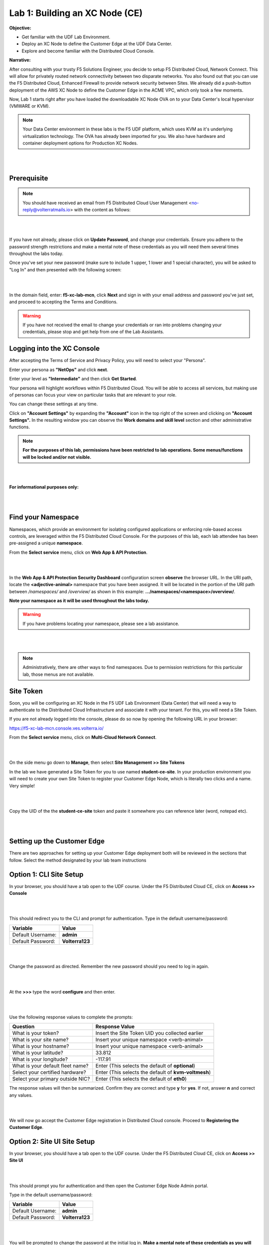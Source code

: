 Lab 1: Building an XC Node (CE)
==================================

**Objective:**

* Get familiar with the UDF Lab Environment. 

* Deploy an XC Node to define the Customer Edge at the UDF Data Center.

* Explore and become familiar with the Distributed Cloud Console.

**Narrative:** 

After consulting with your trusty F5 Solutions Engineer, you decide to setup F5 Distributed Cloud, Network Connect. This will allow for privately routed network connectivity between two disparate networks. 
You also found out that you can use the F5 Distributed Cloud, Enhanced Firewall to provide network security between Sites. 
We already did a push-button deployment of the AWS XC Node to define the Customer Edge in the ACME VPC, which only took a few moments. 

Now, Lab 1 starts right after you have loaded the downloadable XC Node OVA on to your Data Center's local hypervisor (VMWARE or KVM). 

.. NOTE:: Your Data Center environment in these labs is the F5 UDF platform, which uses KVM as it's underlying virtualization technology. The OVA has already been imported for you. We also have hardware and container deployment options for Production XC Nodes. 

|

.. image:: ../images/lab1intro.png

|

**Prerequisite**
------------------

.. NOTE:: You should have received an email from F5 Distributed Cloud User Management <no-reply@volterratmails.io> with the content as follows:

|

.. image:: ../images/updatepasswd.png

|
 
If you have not already, please click on **Update Password**, and change your credentials. Ensure you adhere to the password strength restrictions and make a mental note of these credentials as you will need them several times throughout the labs today. 

Once you've set your new password (make sure to include 1 upper, 1 lower and 1 special character), you will be asked to "Log In" and then presented with the following screen:

|

.. image:: ../images/tenantlogin.png 

|

In the domain field, enter: **f5-xc-lab-mcn**, click **Next** and sign in with your email address and password you've just set, and proceed to accepting the Terms and Conditions. 


.. warning:: If you have not received the email to change your credentials or ran into problems changing your credentials, please stop and get help from one of the Lab Assistants. 


**Logging into the XC Console**
---------------------------------


After accepting the Terms of Service and Privacy Policy, you will need to select your "Persona". 

Enter your persona as **"NetOps"** and click **next**. 

Enter your level as **"Intermediate"** and then click **Get Started**.  

Your persona will highlight workflows within F5 Distributed Cloud.
You will be able to access all services, but making use of personas can focus your view on particular tasks that are relevant to your role.

You can change these settings at any time. 

Click on **"Account Settings"** by expanding the **"Account"** icon in the top right of the screen and clicking on **"Account Settings".**  
In the resulting window you can observe the **Work domains and skill level** section and other administrative functions.
   
.. note:: **For the purposes of this lab, permissions have been restricted to lab operations. Some menus/functions will be locked and/or not visible.**

|

.. image:: ../images/intro1.png 

|

**For informational purposes only:**

|

.. image:: ../images/intro2.png 

|

**Find your Namespace**
---------------------------------


Namespaces, which provide an environment for isolating configured applications or enforcing role-based access controls, are leveraged
within the F5 Distributed Cloud Console. For the purposes of this lab, each lab attendee has been pre-assigned a unique **namespace**.

From the **Select service** menu, click on **Web App & API Protection**. 

|

.. image:: ../images/findnamespace.png 

|

In the **Web App & API Protection Security Dashboard** configuration screen **observe** the browser URL. In the URI path, locate the **<adjective-animal>** namespace that you have
been assigned. It will be located in the portion of the URI path between */namespaces/* and */overview/* as shown in this example: **…/namespaces/<namespace>/overview/**. 
   
**Note your namespace as it will be used throughout the labs today.**

.. warning:: If you have problems locating your namespace, please see a lab assistance.

|

.. image:: ../images/namespace1.png

|

.. note:: Administratively, there are other ways to find namespaces. Due to permission restrictions for this particular lab, those menus are not available.



**Site Token**
----------------

Soon, you will be configuring an XC Node in the F5 UDF Lab Environment (Data Center) that will need a way to authenticate to the Distributed Cloud Infrastructure and associate it with your tenant. For this, you will need a Site Token. 

If you are not already logged into the console, please do so now by opening the following URL in your browser: 

https://f5-xc-lab-mcn.console.ves.volterra.io/


From the **Select service** menu, click on **Multi-Cloud Network Connect**. 

|

.. image:: ../images/sitetoke.png 

|

On the side menu go down to **Manage**, then select **Site Management >> Site Tokens**
    
In the lab we have generated a Site Token for you to use named **student-ce-site**.  
In your production environment you will need to create your own Site Token to register your Customer Edge Node, which is literally two clicks and a name. Very simple! 

|

.. image:: ../images/tokens.png

|

Copy the UID of the the **student-ce-site** token and paste it somewhere you can reference later (word, notepad etc).

|

.. image:: ../images/copytoke.png 

|

**Setting up the Customer Edge**
----------------------------------

There are two approaches for setting up your Customer Edge deployment both will be reviewed in the sections that follow.  Select the method designated by your lab team instructions

**Option 1: CLI Site Setup**
----------------------
 
In your browser, you should have a tab open to the UDF course. Under the F5 Distributed Cloud CE, click on **Access >> Console**

|

.. image:: ../images/cli-01.png 

|

This should redirect you to the CLI and prompt for authentication. Type in the default username/password:

==============================  =====
Variable                        Value
==============================  =====
Default Username:                **admin**
Default Password:                **Volterra123**
==============================  =====

|

.. image:: ../images/cli-02.png 

|

Change the password as directed. Remember the new password should you need to log in again. 

|

.. image:: ../images/cli-03.png 

|

At the **>>>** type the word **configure** and then enter. 

|

.. image:: ../images/cli-04.png 

|

Use the following response values to complete the prompts:

================================  ====================================================
Question                          Response Value
================================  ====================================================
What is your token?               Insert the Site Token UID you collected earlier
What is your site name?           Insert your unique namespace <verb-animal>
What is your hostname?            Insert your unique namespace <verb-animal> 
What is your latitude?            33.812
What is your longitude?           -117.91
What is your default fleet name?  Enter (This selects the default of **optional**)
Select your certified hardware?   Enter (This selects the default of **kvm-voltmesh**)
Select your primary outside NIC?  Enter (This selects the default of **eth0**)
================================  ==================================================== 

The response values will then be summarized. Confirm they are correct and type **y** for **yes**. If not, answer **n** and correct any values. 

|

.. image:: ../images/cli-05.png 

|

We will now go accept the Customer Edge registration in Distributed Cloud console. Proceed to **Registering the Customer Edge**.

**Option 2: Site UI Site Setup**
----------------------

In your browser, you should have a tab open to the UDF course. Under the F5 Distributed Cloud CE, click on **Access >> Site UI**

|

.. image:: ../images/udf-ce.png 

|

This should prompt you for authentication and then open the Customer Edge Node Admin portal.

Type in the default username/password:

==============================  =====
Variable                        Value
==============================  =====
Default Username:                **admin**
Default Password:                **Volterra123**
==============================  =====

|

.. image:: ../images/signin.png 

|

You will be prompted to change the password at the initial log in. **Make a mental note of these credentials as you will need them several times throughout the labs today.** 

|

.. image:: ../images/changepwd.png

|

After you set the password, the services will need to restart and then the Customer Edge node will present the Dashboard

.. Note:: You may have to Refresh your browser and log in again. 

|

.. image:: ../images/restart.png 

|

Once all services are up and running you should see the Dashboard which will have various colors and state as shown:

|

.. image:: ../images/dash.png 

|

If you mouse-over each of the icons, the specific services will report their status in addition to the status reflected by the icon.

Mouse over each of the components under VP Manager Status and note the components and their condition.  You can also click on **“Show full status”** and see a JSON report that is used to present the VP Manager Status in detail.

You can also scroll down and see hardware details that describe the platform that the Customer Edge is installed on. 


Click the blue **Configure Now** button.

|

.. image:: ../images/ceconf.png 

|

This will take you to the **Customer Edge Device Configuration** page.

Set the following parameters and leave everything else as default:

==============================  =====
Variable                        Value
==============================  =====
Token                           Insert the Site Token UID you collected earlier
Cluster Name                    Insert your unique namespace <verb-animal>
Hostname                        Insert your unique namespace <verb-animal> 
Latitude                        33.812
Longitude                       -117.91
==============================  =====

The end result should look like the image below, and then click **Save Configuration.**

|

.. image:: ../images/devconf.png 

|

After you save the configuration, you will be taken back to the Dashboard, notice the status change to **“Approval”** after a few moments. (May need to refresh page)

|

.. image:: ../images/approval.png 

|

**If you encounter it, you can safely ignore this benign timing error due to the UDF lab environment.**

|

.. image:: ../images/error.png 

|

We will now go accept the Customer Edge registration in Distributed Cloud console. Proceed to **Registering the Customer Edge**.


**Registering the Customer Edge**
----------------------------------

Go back to the Distributed Cloud console.  If the session timed out, you will need to log back into the console using the following URL or refreshing your browser:

https://f5-xc-lab-mcn.console.ves.volterra.io/

From the **Select service** menu, click on **Multi-Cloud Network Connect**.

On the side menu go down to **Manage >> Site Management >> Registrations.**

|

.. image:: ../images/sitemgt.png 

|

The Customer Edge node you configured from the previous step should appear on this list, if not give it a couple moments and refresh the screen by clicking the **Refresh button** at the top right-hand corner.  

|

.. image:: ../images/sitereg.png

|

.. Tip:: This process can take a few minutes for the node to register with Distributed Cloud. 

Once the Node appears in the Registration list, accept the registration by clicking on the blue check mark.

**Click the blue check mark** to accept the registration. 

.. Note::  If you DO NOT see a blue check mark, it's likely your browser width is NOT wide enough.  Simply increase the width of the browser and you should see the blue checkmark to approve the registration.


Once you have clicked the checkmark, the console will bring up the Registration Acceptance menu which shows all the settings of the Customer Edge node.  Note the parameters you’ve entered from the previous exercise are populated into the appropriate fields. 

.. Important:: Look at the Cluster Size parameter and notice this is set to 1.  In this lab, we will only deploy a single-node-cluster and thus leave this setting as 1.  In a production environment, the best practice is to deploy a 3-node-cluster minimum.  In that case, the Cluster Size parameter would be set to 3 so an appropriately sized cluster can be formed.

**Leave the cluster size set to 1**

|

.. image:: ../images/clustersize.png

|

Scroll down to Site to Site Tunnel Type and click on the drop down arrow

|

.. image:: ../images/s2sarrow.png

|

This setting determines the VPN connectivity protocols used between the Customer Edge and the Regional Edges. The XC Node will automatically bring up redundant tunnels to two different RE's. 
These tunnels are self-healing and can fallback when using the configuration setting of IPSEC or SSL.
Select **IPSEC or SSL** from the list.  

|

.. image:: ../images/iporssl.png

|

Click **Save and Exit**. 


Once the registration completes, you can see the cluster in the “Other Registrations” tab and the current state will be ADMITTED.

|

.. image:: ../images/otherregs.png

|

The Customer Edge Node Admin portal will also reflect some changes in its status, although the node still requires some additional configuration.
From the menu on the left click on **Sites** and observe your Nodes (animal-name). Hint: You may have to hit **Refresh**  in the upper right corner. 

|

.. image:: ../images/provisioning.png

|
|

You should see the CE you just deployed on this list go through several phases of provisioning and you can observe the  **Site Admin State, Health Score, and Software Version and OS version.**
You may also observe the Health score going up and down as services are spun up and restarted. 

.. Note:: This step takes about 10 -15 minutes to complete and will finish up while we start our presentation and lecture. 


The end result should look something like the following screen where the node is green at 100 percent health and has the latest software version. 

.. Important:: Do not move on to Lab 2 until the CE is fully provisioned and **Online**. 

|

.. image:: ../images/prov2.png

|

Sanity Check
-------------
**This is what you just deployed.**

|

.. image:: ../images/lab1fini.png

|

**We hope you enjoyed this lab!**

**End of Lab 1**

